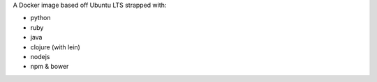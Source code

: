 A Docker image based off Ubuntu LTS strapped with:

* python
* ruby
* java
* clojure (with lein)
* nodejs
* npm & bower

